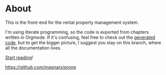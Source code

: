 * About

[[https://github.com/jakub-stastny/rental-property-management/actions/workflows/test.yml][https://github.com/jakub-stastny/rental-property-management/actions/workflows/test.yml/badge.svg]]

This is the front-end for the rental property management system.

I'm using literate programming, so the code is exported from chapters written in Orgmode. If it's confusing, feel free to check out the [[https://github.com/jakub-stastny/rental-property-management/tree/generated-code][generated code]], but to get the bigger picture, I suggest you stay on this branch, where all the documentation lives.

[[https://jakub-stastny.github.io/rental-property-management][Start reading]]!




https://github.com/magnars/prone
